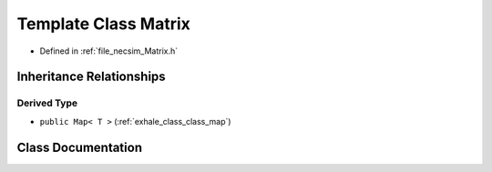.. _exhale_class_class_matrix:

Template Class Matrix
=====================

- Defined in :ref:`file_necsim_Matrix.h`


Inheritance Relationships
-------------------------

Derived Type
************

- ``public Map< T >`` (:ref:`exhale_class_class_map`)


Class Documentation
-------------------


.. doxygenclass:: Matrix
   :members:
   :protected-members:
   :undoc-members:
